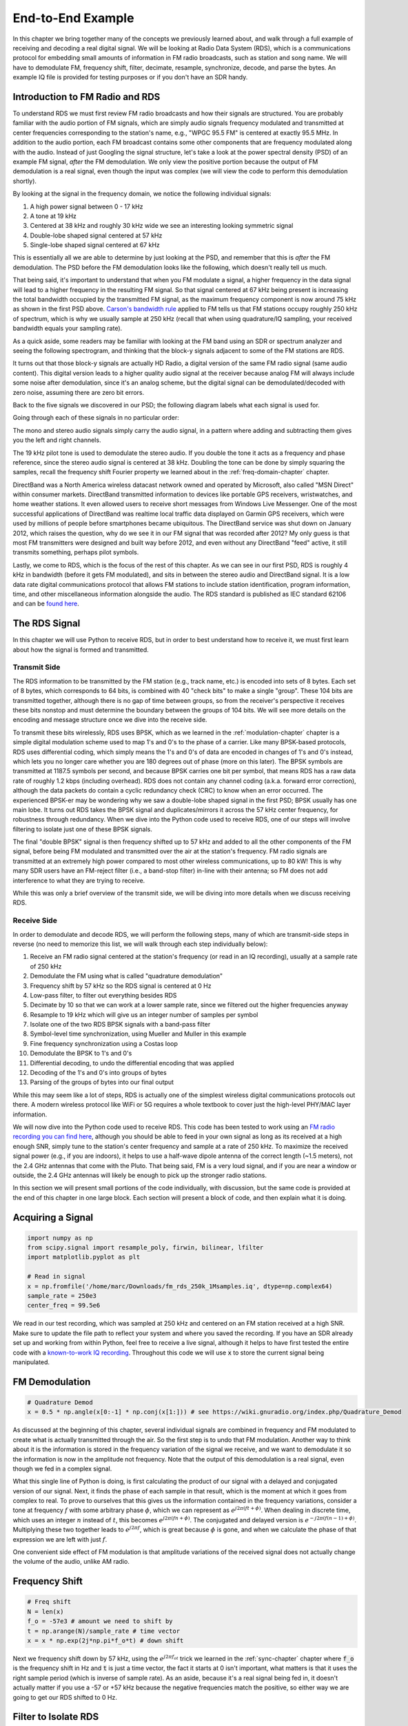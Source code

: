.. _rds-chapter:

##################
End-to-End Example
##################

In this chapter we bring together many of the concepts we previously learned about, and walk through a full example of receiving and decoding a real digital signal.  We will be looking at Radio Data System (RDS), which is a communications protocol for embedding small amounts of information in FM radio broadcasts, such as station and song name.  We will have to demodulate FM, frequency shift, filter, decimate, resample, synchronize, decode, and parse the bytes.  An example IQ file is provided for testing purposes or if you don't have an SDR handy.

********************************
Introduction to FM Radio and RDS
********************************

To understand RDS we must first review FM radio broadcasts and how their signals are structured.  You are probably familiar with the audio portion of FM signals, which are simply audio signals frequency modulated and transmitted at center frequencies corresponding to the station's name, e.g., "WPGC 95.5 FM" is centered at exactly 95.5 MHz.  In addition to the audio portion, each FM broadcast contains some other components that are frequency modulated along with the audio.  Instead of just Googling the signal structure, let's take a look at the power spectral density (PSD) of an example FM signal, *after* the FM demodulation. We only view the positive portion because the output of FM demodulation is a real signal, even though the input was complex (we will view the code to perform this demodulation shortly). 

.. image:: ../_images/fm_psd.svg
   :align: center 
   :target: ../_images/fm_psd.svg

By looking at the signal in the frequency domain, we notice the following individual signals:

#. A high power signal between 0 - 17 kHz
#. A tone at 19 kHz
#. Centered at 38 kHz and roughly 30 kHz wide we see an interesting looking symmetric signal
#. Double-lobe shaped signal centered at 57 kHz
#. Single-lobe shaped signal centered at 67 kHz

This is essentially all we are able to determine by just looking at the PSD, and remember that this is *after* the FM demodulation.  The PSD before the FM demodulation looks like the following, which doesn't really tell us much.

.. image:: ../_images/fm_before_demod.svg
   :align: center 
   :target: ../_images/fm_before_demod.svg
   
That being said, it's important to understand that when you FM modulate a signal, a higher frequency in the data signal will lead to a higher frequency in the resulting FM signal.  So that signal centered at 67 kHz being present is increasing the total bandwidth occupied by the transmitted FM signal, as the maximum frequency component is now around 75 kHz as shown in the first PSD above.  `Carson's bandwidth rule <https://en.wikipedia.org/wiki/Carson_bandwidth_rule>`_ applied to FM tells us that FM stations occupy roughly 250 kHz of spectrum, which is why we usually sample at 250 kHz (recall that when using quadrature/IQ sampling, your received bandwidth equals your sampling rate).

As a quick aside, some readers may be familiar with looking at the FM band using an SDR or spectrum analyzer and seeing the following spectrogram, and thinking that the block-y signals adjacent to some of the FM stations are RDS.  

.. image:: ../_images/fm_band_psd.png
   :scale: 80 % 
   :align: center 

It turns out that those block-y signals are actually HD Radio, a digital version of the same FM radio signal (same audio content).  This digital version leads to a higher quality audio signal at the receiver because analog FM will always include some noise after demodulation, since it's an analog scheme, but the digital signal can be demodulated/decoded with zero noise, assuming there are zero bit errors.  

Back to the five signals we discovered in our PSD; the following diagram labels what each signal is used for.  

.. image:: ../_images/fm_components.png
   :scale: 80 % 
   :align: center 

Going through each of these signals in no particular order:

The mono and stereo audio signals simply carry the audio signal, in a pattern where adding and subtracting them gives you the left and right channels.

The 19 kHz pilot tone is used to demodulate the stereo audio.  If you double the tone it acts as a frequency and phase reference, since the stereo audio signal is centered at 38 kHz.  Doubling the tone can be done by simply squaring the samples, recall the frequency shift Fourier property we learned about in the :ref:`freq-domain-chapter` chapter.

DirectBand was a North America wireless datacast network owned and operated by Microsoft, also called "MSN Direct" within consumer markets. DirectBand transmitted information to devices like portable GPS receivers, wristwatches, and home weather stations.  It even allowed users to receive short messages from Windows Live Messenger.  One of the most successful applications of DirectBand was realtime local traffic data displayed on Garmin GPS receivers, which were used by millions of people before smartphones became ubiquitous.  The DirectBand service was shut down on January 2012, which raises the question, why do we see it in our FM signal that was recorded after 2012?  My only guess is that most FM transmitters were designed and built way before 2012, and even without any DirectBand "feed" active, it still transmits something, perhaps pilot symbols.

Lastly, we come to RDS, which is the focus of the rest of this chapter.  As we can see in our first PSD, RDS is roughly 4 kHz in bandwidth (before it gets FM modulated), and sits in between the stereo audio and DirectBand signal.  It is a low data rate digital communications protocol that allows FM stations to include station identification, program information, time, and other miscellaneous information alongside the audio.  The RDS standard is published as IEC standard 62106 and can be `found here <http://www.interactive-radio-system.com/docs/EN50067_RDS_Standard.pdf>`_.

********************************
The RDS Signal
********************************

In this chapter we will use Python to receive RDS, but in order to best understand how to receive it, we must first learn about how the signal is formed and transmitted.  

Transmit Side
#############

The RDS information to be transmitted by the FM station (e.g., track name, etc.) is encoded into sets of 8 bytes.  Each set of 8 bytes, which corresponds to 64 bits, is combined with 40 "check bits" to make a single "group".  These 104 bits are transmitted together, although there is no gap of time between groups, so from the receiver's perspective it receives these bits nonstop and must determine the boundary between the groups of 104 bits.   We will see more details on the encoding and message structure once we dive into the receive side.

To transmit these bits wirelessly, RDS uses BPSK, which as we learned in the :ref:`modulation-chapter` chapter is a simple digital modulation scheme used to map 1's and 0's to the phase of a carrier.  Like many BPSK-based protocols, RDS uses differential coding, which simply means the 1's and 0's of data are encoded in changes of 1's and 0's instead, which lets you no longer care whether you are 180 degrees out of phase (more on this later).  The BPSK symbols are transmitted at 1187.5 symbols per second, and because BPSK carries one bit per symbol, that means RDS has a raw data rate of roughly 1.2 kbps (including overhead).  RDS does not contain any channel coding (a.k.a. forward error correction), although the data packets do contain a cyclic redundancy check (CRC) to know when an error occurred.   The experienced BPSK-er may be wondering why we saw a double-lobe shaped signal in the first PSD; BPSK usually has one main lobe.  It turns out RDS takes the BPSK signal and duplicates/mirrors it across the 57 kHz center frequency, for robustness through redundancy.  When we dive into the Python code used to receive RDS, one of our steps will involve filtering to isolate just one of these BPSK signals.

The final "double BPSK" signal is then frequency shifted up to 57 kHz and added to all the other components of the FM signal, before being FM modulated and transmitted over the air at the station's frequency.  FM radio signals are transmitted at an extremely high power compared to most other wireless communications, up to 80 kW!  This is why many SDR users have an FM-reject filter (i.e., a band-stop filter) in-line with their antenna; so FM does not add interference to what they are trying to receive.

While this was only a brief overview of the transmit side, we will be diving into more details when we discuss receiving RDS.

Receive Side
############

In order to demodulate and decode RDS, we will perform the following steps, many of which are transmit-side steps in reverse (no need to memorize this list, we will walk through each step individually below):

#. Receive an FM radio signal centered at the station's frequency (or read in an IQ recording), usually at a sample rate of 250 kHz
#. Demodulate the FM using what is called "quadrature demodulation"
#. Frequency shift by 57 kHz so the RDS signal is centered at 0 Hz
#. Low-pass filter, to filter out everything besides RDS
#. Decimate by 10 so that we can work at a lower sample rate, since we filtered out the higher frequencies anyway
#. Resample to 19 kHz which will give us an integer number of samples per symbol
#. Isolate one of the two RDS BPSK signals with a band-pass filter
#. Symbol-level time synchronization, using Mueller and Muller in this example
#. Fine frequency synchronization using a Costas loop
#. Demodulate the BPSK to 1's and 0's
#. Differential decoding, to undo the differential encoding that was applied
#. Decoding of the 1's and 0's into groups of bytes
#. Parsing of the groups of bytes into our final output

While this may seem like a lot of steps, RDS is actually one of the simplest wireless digital communications protocols out there.  A modern wireless protocol like WiFi or 5G requires a whole textbook to cover just the high-level PHY/MAC layer information.

We will now dive into the Python code used to receive RDS.  This code has been tested to work using an `FM radio recording you can find here <https://github.com/777arc/498x/blob/master/fm_rds_250k_1Msamples.iq?raw=true>`_, although you should be able to feed in your own signal as long as its received at a high enough SNR, simply tune to the station's center frequency and sample at a rate of 250 kHz.  To maximize the received signal power (e.g., if you are indoors), it helps to use a half-wave dipole antenna of the correct length (~1.5 meters), not the 2.4 GHz antennas that come with the Pluto.  That being said, FM is a very loud signal, and if you are near a window or outside, the 2.4 GHz antennas will likely be enough to pick up the stronger radio stations.  

In this section we will present small portions of the code individually, with discussion, but the same code is provided at the end of this chapter in one large block.  Each section will present a block of code, and then explain what it is doing.

********************************
Acquiring a Signal
********************************

.. code-block:: python

 import numpy as np
 from scipy.signal import resample_poly, firwin, bilinear, lfilter
 import matplotlib.pyplot as plt
 
 # Read in signal
 x = np.fromfile('/home/marc/Downloads/fm_rds_250k_1Msamples.iq', dtype=np.complex64)
 sample_rate = 250e3
 center_freq = 99.5e6

We read in our test recording, which was sampled at 250 kHz and centered on an FM station received at a high SNR.  Make sure to update the file path to reflect your system and where you saved the recording.  If you have an SDR already set up and working from within Python, feel free to receive a live signal, although it helps to have first tested the entire code with a `known-to-work IQ recording <https://github.com/777arc/498x/blob/master/fm_rds_250k_1Msamples.iq?raw=true>`_.  Throughout this code we will use :code:`x` to store the current signal being manipulated. 

********************************
FM Demodulation
********************************

.. code-block:: python

 # Quadrature Demod
 x = 0.5 * np.angle(x[0:-1] * np.conj(x[1:])) # see https://wiki.gnuradio.org/index.php/Quadrature_Demod

As discussed at the beginning of this chapter, several individual signals are combined in frequency and FM modulated to create what is actually transmitted through the air.  So the first step is to undo that FM modulation.  Another way to think about it is the information is stored in the frequency variation of the signal we receive, and we want to demodulate it so the information is now in the amplitude not frequency.  Note that the output of this demodulation is a real signal, even though we fed in a complex signal.

What this single line of Python is doing, is first calculating the product of our signal with a delayed and conjugated version of our signal.  Next, it finds the phase of each sample in that result, which is the moment at which it goes from complex to real.  To prove to ourselves that this gives us the information contained in the frequency variations, consider a tone at frequency :math:`f` with some arbitrary phase :math:`\phi`, which we can represent as :math:`e^{j2 \pi (f t + \phi)}`.  When dealing in discrete time, which uses an integer :math:`n` instead of :math:`t`, this becomes :math:`e^{j2 \pi (f n + \phi)}`.  The conjugated and delayed version is :math:`e^{-j2 \pi (f (n-1) + \phi)}`.  Multiplying these two together leads to :math:`e^{j2 \pi f}`, which is great because :math:`\phi` is gone, and when we calculate the phase of that expression we are left with just :math:`f`.

One convenient side effect of FM modulation is that amplitude variations of the received signal does not actually change the volume of the audio, unlike AM radio.  

********************************
Frequency Shift
********************************

.. code-block:: python

 # Freq shift
 N = len(x)
 f_o = -57e3 # amount we need to shift by
 t = np.arange(N)/sample_rate # time vector
 x = x * np.exp(2j*np.pi*f_o*t) # down shift

Next we frequency shift down by 57 kHz, using the :math:`e^{j2 \pi f_ot}` trick we learned in the :ref:`sync-chapter` chapter where :code:`f_o` is the frequency shift in Hz and :code:`t` is just a time vector, the fact it starts at 0 isn't important, what matters is that it uses the right sample period (which is inverse of sample rate).  As an aside, because it's a real signal being fed in, it doesn't actually matter if you use a -57 or +57 kHz because the negative frequencies match the positive, so either way we are going to get our RDS shifted to 0 Hz.

********************************
Filter to Isolate RDS
********************************

.. code-block:: python

 # Low-Pass Filter
 taps = firwin(numtaps=101, cutoff=7.5e3, fs=sample_rate)
 x = np.convolve(x, taps, 'valid')

Now we must filter out everything besides RDS. Since we have RDS centered at 0 Hz, that means a low-pass filter is the one we want.  We use :code:`firwin()` to design an FIR filter (i.e., find the taps), which just needs to know how many taps we want the filter to be, and the cutoff frequency.  The sample rate must also be provided or else the cutoff frequency doesn't make sense to firwin.  The result is a symmetric low-pass filter, so we know the taps are going to be real numbers, and we can apply the filter to our signal using a convolution.  We choose :code:`'valid'` to get rid of the edge effects of doing convolution, although in this case it doesn't really matter because we are feeding in such a long signal that a few weird samples on either edge isn't going to throw anything off.

********************************
Decimate by 10
********************************

.. code-block:: python

 # Decimate by 10, now that we filtered and there wont be aliasing
 x = x[::10]
 sample_rate = 25e3

Any time you filter down to a small fraction of your bandwidth (e.g., we started with 125 kHz of *real* bandwidth and saved only 7.5 kHz of that), it makes sense to decimate.  Recall the beginning of the :ref:`sampling-chapter` chapter where we learned about the Nyquist Rate and being able to fully store band-limited information as long as we sampled at twice the highest frequency. Well now that we used our low-pass filter, our highest frequency is about 7.5 kHz, so we only need a sample rate of 15 kHz.  Just to be safe we'll add some margin and use a new sample rate of 25 kHz (this ends up working well mathematically later on).  

We perform the decimation by simply throwing out 9 out of every 10 samples, since we previously were at a sample rate of 250 kHz and we want it to now be at 25 kHz.  This might seem confusing at first, because throwing out 90% of the samples feels like you are throwing out information, but if you review the :ref:`sampling-chapter` chapter you will see why we are not actually losing anything, because we filtered properly (which acted as our anti-aliasing filter) and reduced our maximum frequency and thus signal bandwidth.

From a code perspective this is probably the simplest step out of them all, but make sure to update your :code:`sample_rate` variable to reflect the new sample rate.

********************************
Resample to 19 kHz
********************************

.. code-block:: python

 # Resample to 19kHz
 x = resample_poly(x, 19, 25) # up, down
 sample_rate = 19e3

In the :ref:`pulse-shaping-chapter` chapter we solidified the concept of "samples per symbol", and learned the convenience of having an integer number of samples per symbol (a fractional value is valid, just not convenient).  As mentioned earlier, RDS uses BPSK transmitting 1187.5 symbols per second.  If we continue to use our signal as-is, sampled at 25 kHz, we'll have 21.052631579 samples per symbol (pause and think about the math if that doesn't make sense).  So what we really want is a sample rate that is an integer multiple of 1187.5 Hz, but we can't go too low or we won't be able to "store" our full signal's bandwidth.  In the previous subsection we talked about how we need a sample rate of 15 kHz or higher, and we chose 25 kHz just to give us some margin.

Finding the best sample rate to resample to comes down to how many samples per symbol we want, and we can work backwards.  Hypothetically, let us consider targeting 10 samples per symbol.  The RDS symbol rate of 1187.5 multiplied by 10 would give us a sample rate of 11.875 kHz, which unfortunately is not high enough for Nyquist.  How about 13 samples per symbol?  1187.5 multiplied by 13 gives us 15437.5 Hz, which is above 15 kHz, but quite the uneven number.  How about the next power of 2, so 16 samples per symbol?  1187.5 multiplied by 16 is exactly 19 kHz!  The even number is less of a coincidence and more of a protocol design choice.  

To resample from 25 kHz to 19 kHz, we use :code:`resample_poly()` which upsamples by an integer value, filters, then downsamples by an integer value.  This is convenient because instead of entering in 25000 and 19000 we can use 25 and 19.  If we had used 13 samples per symbol by using a sample rate of 15437.5 Hz, we wouldn't be able to use :code:`resample_poly()` and the resampling process would be much more complicated.

Once again, always remember to update your :code:`sample_rate` variable when performing an operation that changes it.

********************************
Band-Pass Filter
********************************

.. code-block:: python

 # Bandpass filter to isolate one RDS BPSK signal
 taps = firwin(numtaps=501, cutoff=[0.05e3, 2e3], fs=sample_rate, pass_zero=False)
 x = np.convolve(x, taps, 'valid')

Recall that RDS contains two identical BPSK signals, hence the shape we saw in the PSD at the beginning.  We have to choose one, so we will arbitrarily decide to keep the positive one with a band-pass filter.  We use :code:`firwin()` again, but note the :code:`pass_zero=False` which is how you indicate you want it to be a band-pass filter instead of low-pass, and there are two cutoff frequencies to define the band.  The signal is from roughly 0 Hz to 2 kHz but you can't specify a 0 Hz starting frequency so we use 0.05 kHz.  Lastly, we need to increase our number of taps, to get a steeper frequency response.  We can verify that these numbers worked by looking at our filter in the time domain (by plotting taps) and frequency domain (by taking FFT of taps).  Note how in the frequency domain, we reach near-zero response at about 0 Hz.

.. image:: ../_images/bandpass_filter_taps.svg
   :align: center 
   :target: ../_images/bandpass_filter_taps.svg

.. image:: ../_images/bandpass_filter_freq.svg
   :align: center 
   :target: ../_images/bandpass_filter_freq.svg

Side note: At some point I will update the filter above to use a proper matched filter (root-raised cosine I believe is what RDS uses), for conceptual sake, but I got the same error rates using the firwin() approach as GNU Radio's proper matched filter, so it's clearly not a strict requirement.

***********************************
Time Synchronization (Symbol-Level)
***********************************

.. code-block:: python

 # Symbol sync, using what we did in sync chapter
 samples = x # for the sake of matching the sync chapter
 samples_interpolated = resample_poly(samples, 32, 1) # we'll use 32 as the interpolation factor, arbitrarily chosen, seems to work better than 16
 sps = 16
 mu = 0.01 # initial estimate of phase of sample
 out = np.zeros(len(samples) + 10, dtype=np.complex64)
 out_rail = np.zeros(len(samples) + 10, dtype=np.complex64) # stores values, each iteration we need the previous 2 values plus current value
 i_in = 0 # input samples index
 i_out = 2 # output index (let first two outputs be 0)
 while i_out < len(samples) and i_in+32 < len(samples):
     out[i_out] = samples_interpolated[i_in*32 + int(mu*32)] # grab what we think is the "best" sample
     out_rail[i_out] = int(np.real(out[i_out]) > 0) + 1j*int(np.imag(out[i_out]) > 0)
     x = (out_rail[i_out] - out_rail[i_out-2]) * np.conj(out[i_out-1])
     y = (out[i_out] - out[i_out-2]) * np.conj(out_rail[i_out-1])
     mm_val = np.real(y - x)
     mu += sps + 0.01*mm_val
     i_in += int(np.floor(mu)) # round down to nearest int since we are using it as an index
     mu = mu - np.floor(mu) # remove the integer part of mu
     i_out += 1 # increment output index
 x = out[2:i_out] # remove the first two, and anything after i_out (that was never filled out)

We are finally ready for our symbol/time synchronization, here we will use the exact same Mueller and Muller clock synchronization code from the :ref:`sync-chapter` chapter, reference it if you want to learn more about how it works.  We set the sample per symbol (:code:`sps`) to 16 as discussed earlier.  A mu gain value of 0.01 was found via experimentation to work well.  The output should now be one sample per symbol, i.e., our output is our "soft symbols", with possible frequency offset included.  The following constellation plot animation is used to verify we are getting BPSK symbols (with a frequency offset causing rotation):

.. image:: ../_images/constellation-animated.gif
   :scale: 80 % 
   :align: center 

If you are using your own FM signal and are not getting two distinct clusters of complex samples at this point, it means either the symbol sync above failed to achieve sync, or there is something wrong with one of the previous steps.  You don't need to animate the constellation, but if you plot it, make sure to avoid plotting all the samples, because it will just look like a circle.  If you plot only 100 or 200 samples at a time, you will get a better feel for whether they are in two clusters or not, even if they are spinning.

********************************
Fine Frequency Synchronization
********************************

.. code-block:: python

 # Fine freq sync
 samples = x # for the sake of matching the sync chapter
 N = len(samples)
 phase = 0
 freq = 0
 # These next two params is what to adjust, to make the feedback loop faster or slower (which impacts stability)
 alpha = 8.0 
 beta = 0.002
 out = np.zeros(N, dtype=np.complex64)
 freq_log = []
 for i in range(N):
     out[i] = samples[i] * np.exp(-1j*phase) # adjust the input sample by the inverse of the estimated phase offset
     error = np.real(out[i]) * np.imag(out[i]) # This is the error formula for 2nd order Costas Loop (e.g. for BPSK)
 
     # Advance the loop (recalc phase and freq offset)
     freq += (beta * error)
     freq_log.append(freq * sample_rate / (2*np.pi)) # convert from angular velocity to Hz for logging
     phase += freq + (alpha * error)
 
     # Optional: Adjust phase so its always between 0 and 2pi, recall that phase wraps around every 2pi
     while phase >= 2*np.pi:
         phase -= 2*np.pi
     while phase < 0:
         phase += 2*np.pi
 x = out

We will also copy the fine frequency synchronization Python code from the :ref:`sync-chapter` chapter, which uses a Costas loop to remove any residual frequency offset, as well as align our BPSK to the real (I) axis, by forcing Q to be as close to zero as possible.  Anything left in Q is likely due to the noise in the signal, assuming the Costas loop was tuned properly.  Just for fun let's view the same animation as above except after the frequency synchronization has been performed (no more spinning!):

.. image:: ../_images/constellation-animated-postcostas.gif
   :scale: 80 % 
   :align: center 

Additionally, we can look at the estimated frequency error over time to see the Costas loop working, note how we logged it in the code above.  It appears that there was about 13 Hz of frequency offset, either due to the transmitter's oscillator/LO being off or the receiver's LO (most likely the receiver).  If you are using your own FM signal, you may need to tweak :code:`alpha` and :code:`beta` until the curve looks similar, it should achieve synchronization fairly quickly (e.g., a few hundred symbols) and maintain it with minimal oscillation.  The pattern you see below after it finds its steady state is frequency jitter, not oscillation.

.. image:: ../_images/freq_error.png
   :scale: 40 % 
   :align: center 

********************************
Demodulate the BPSK
********************************

.. code-block:: python

 # Demod BPSK
 bits = (np.real(x) > 0).astype(int) # 1's and 0's

Demodulating the BPSK at this point is very easy, recall that each sample represents one soft symbol, so all we have to do is check whether each sample is above or below 0.  The :code:`.astype(int)` is just so we can work with an array of ints instead of an array of bools.  You may wonder whether above/below zero represents a 1 or 0.  As you will see in the next step, it doesn't matter!

********************************
Differential Decoding
********************************

.. code-block:: python

 # Differential decoding, so that it doesn't matter whether our BPSK was 180 degrees rotated without us realizing it
 bits = (bits[1:] - bits[0:-1]) % 2
 bits = bits.astype(np.uint8) # for decoder

The BPSK signal used differential coding when it was created, which means that each 1 and 0 of the original data was transformed such that a change from 1 to 0 or 0 to 1 got mapped to a 1, and no change got mapped to a 0.  The nice benefit of using differential coding is so you don't have to worry about 180 degree rotations in receiving the BPSK, because whether we consider a 1 to be greater than zero or less than zero is no longer an impact, what matters is changing between 1 and 0.  This concept might be easier to understand by looking at example data, below shows the first 10 symbols before and after the differential decoding:

.. code-block:: python

 [1 1 1 1 0 1 0 0 1 1] # before differential decoding
 [- 0 0 0 1 1 1 0 1 0] # after differential decoding

********************************
RDS Decoding
********************************

We finally have our bits of information, and we are ready to decode what they mean!  The massive block of code provided below is what we will use to decode the 1's and 0's into groups of bytes.  This part would make a lot more sense if we first created the transmitter portion of RDS, but for now just know that in RDS, bytes are grouped into groups of 12 bytes, where the first 8 represent the data and the last 4 act as a sync word (called "offset words").  The last 4 bytes are not needed by the next step (the parser) so we don't include them in the output.  This block of code takes in the 1's and 0's created above (in the form of a 1D array of uint8's) and outputs a list of lists of bytes (a list of 8 bytes where those 8 bytes are in a list).  This makes it convenient for the next step, which will iterate through the list of 8 bytes, one group of 8 at a time.

Most of the actual decoding code below revolves around syncing (at the byte level, not symbol) and error checking.  It works in blocks of 104 bits, each block is either received correctly or in error (using CRC to check), and every 50 blocks it checks whether more than 35 of them were received with error, in which case it resets everything and attempts to sync again.  The CRC is performed using a 10-bit check, with polynomial :math:`x^{10}+x^8+x^7+x^5+x^4+x^3+1`; this occurs when :code:`reg` is xor'ed with 0x5B9 which is the binary equivalent of that polynomial.  In Python, the bitwise operators for [and, or, not, xor] are :code:`& | ~ ^` respectively, exactly the same as C++. A left bit shift is :code:`x << y` (same as multiplying x by 2**y), and a right bit shift is :code:`x >> y` (same as dividing x by 2**y), also like in C++.  

Note, you **do not** need to go through all of this code, or any of it, especially if you are focusing on learning the physical (PHY) layer side of DSP and SDR, as this does *not* represent signal processing.  This code is simply an implementation of a RDS decoder, and essentially none of it can be reused for other protocols, because it's so specific to the way RDS works.  If you are already somewhat exhausted by this chapter, feel free to just skip this enormous block of code that has one fairly simple job but does it in a complex manner.

.. code-block:: python

 # Constants
 syndrome = [383, 14, 303, 663, 748]
 offset_pos = [0, 1, 2, 3, 2]
 offset_word = [252, 408, 360, 436, 848]
 
 # see Annex B, page 64 of the standard
 def calc_syndrome(x, mlen):
     reg = 0
     plen = 10
     for ii in range(mlen, 0, -1):
         reg = (reg << 1) | ((x >> (ii-1)) & 0x01)
         if (reg & (1 << plen)):
             reg = reg ^ 0x5B9
     for ii in range(plen, 0, -1):
         reg = reg << 1
         if (reg & (1 << plen)):
             reg = reg ^ 0x5B9
     return reg & ((1 << plen) - 1) # select the bottom plen bits of reg
 
 # Initialize all the working vars we'll need during the loop
 synced = False
 presync = False
 
 wrong_blocks_counter = 0
 blocks_counter = 0
 group_good_blocks_counter = 0
 
 reg = np.uint32(0) # was unsigned long in C++ (64 bits) but numpy doesn't support bitwise ops of uint64, I don't think it gets that high anyway
 lastseen_offset_counter = 0
 lastseen_offset = 0
 
 # the synchronization process is described in Annex C, page 66 of the standard */
 bytes_out = []
 for i in range(len(bits)):
     # in C++ reg doesn't get init so it will be random at first, for ours its 0s
     # It was also an unsigned long but never seemed to get anywhere near the max value
     # bits are either 0 or 1
     reg = np.bitwise_or(np.left_shift(reg, 1), bits[i]) # reg contains the last 26 rds bits. these are both bitwise ops
     if not synced:
         reg_syndrome = calc_syndrome(reg, 26)
         for j in range(5):
             if reg_syndrome == syndrome[j]:
                 if not presync:
                     lastseen_offset = j
                     lastseen_offset_counter = i
                     presync = True
                 else:
                     if offset_pos[lastseen_offset] >= offset_pos[j]:
                         block_distance = offset_pos[j] + 4 - offset_pos[lastseen_offset]
                     else:
                         block_distance = offset_pos[j] - offset_pos[lastseen_offset]
                     if (block_distance*26) != (i - lastseen_offset_counter):
                         presync = False
                     else:
                         print('Sync State Detected')
                         wrong_blocks_counter = 0
                         blocks_counter = 0
                         block_bit_counter = 0
                         block_number = (j + 1) % 4
                         group_assembly_started = False
                         synced = True
             break # syndrome found, no more cycles
 
     else: # SYNCED
         # wait until 26 bits enter the buffer */
         if block_bit_counter < 25:
             block_bit_counter += 1
         else:
             good_block = False
             dataword = (reg >> 10) & 0xffff
             block_calculated_crc = calc_syndrome(dataword, 16)
             checkword = reg & 0x3ff
             if block_number == 2: # manage special case of C or C' offset word
                 block_received_crc = checkword ^ offset_word[block_number]
                 if (block_received_crc == block_calculated_crc):
                     good_block = True
                 else:
                     block_received_crc = checkword ^ offset_word[4]
                     if (block_received_crc == block_calculated_crc):
                         good_block = True
                     else:
                         wrong_blocks_counter += 1
                         good_block = False
             else:
                 block_received_crc = checkword ^ offset_word[block_number] # bitwise xor
                 if block_received_crc == block_calculated_crc:
                     good_block = True
                 else:
                     wrong_blocks_counter += 1
                     good_block = False
                 
             # Done checking CRC
             if block_number == 0 and good_block:
                 group_assembly_started = True
                 group_good_blocks_counter = 1
                 bytes = bytearray(8) # 8 bytes filled with 0s
             if group_assembly_started:
                 if not good_block:
                     group_assembly_started = False
                 else:
                     # raw data bytes, as received from RDS. 8 info bytes, followed by 4 RDS offset chars: ABCD/ABcD/EEEE (in US) which we leave out here
                     # RDS information words
                     # block_number is either 0,1,2,3 so this is how we fill out the 8 bytes
                     bytes[block_number*2] = (dataword >> 8) & 255
                     bytes[block_number*2+1] = dataword & 255
                     group_good_blocks_counter += 1
                     #print('group_good_blocks_counter:', group_good_blocks_counter)
                 if group_good_blocks_counter == 5:
                     #print(bytes)
                     bytes_out.append(bytes) # list of len-8 lists of bytes
             block_bit_counter = 0
             block_number = (block_number + 1) % 4
             blocks_counter += 1
             if blocks_counter == 50:
                 if wrong_blocks_counter > 35: # This many wrong blocks must mean we lost sync
                     print("Lost Sync (Got ", wrong_blocks_counter, " bad blocks on ", blocks_counter, " total)")
                     synced = False
                     presync = False
                 else:
                     print("Still Sync-ed (Got ", wrong_blocks_counter, " bad blocks on ", blocks_counter, " total)")
                 blocks_counter = 0
                 wrong_blocks_counter = 0

Below shows an example output from this decoding step, note how in this example it synced fairly quickly but then loses sync a couple times for some reason, although it's still able to parse all of the data as we'll see.  If you are using the downloadable 1M samples file, you will only see the first few lines below.  The actual contents of these bytes just look like random numbers/characters depending on how you display them, but in the next step we will parse them into human readable information!

.. code-block:: console

 Sync State Detected
 Still Sync-ed (Got  0  bad blocks on  50  total)
 Still Sync-ed (Got  0  bad blocks on  50  total)
 Still Sync-ed (Got  0  bad blocks on  50  total)
 Still Sync-ed (Got  0  bad blocks on  50  total)
 Still Sync-ed (Got  1  bad blocks on  50  total)
 Still Sync-ed (Got  5  bad blocks on  50  total)
 Still Sync-ed (Got  26  bad blocks on  50  total)
 Lost Sync (Got  50  bad blocks on  50  total)
 Sync State Detected
 Still Sync-ed (Got  3  bad blocks on  50  total)
 Still Sync-ed (Got  0  bad blocks on  50  total)
 Still Sync-ed (Got  0  bad blocks on  50  total)
 Still Sync-ed (Got  0  bad blocks on  50  total)
 Still Sync-ed (Got  0  bad blocks on  50  total)
 Still Sync-ed (Got  0  bad blocks on  50  total)
 Still Sync-ed (Got  0  bad blocks on  50  total)
 Still Sync-ed (Got  0  bad blocks on  50  total)
 Still Sync-ed (Got  0  bad blocks on  50  total)
 Still Sync-ed (Got  0  bad blocks on  50  total)
 Still Sync-ed (Got  0  bad blocks on  50  total)
 Still Sync-ed (Got  0  bad blocks on  50  total)
 Still Sync-ed (Got  0  bad blocks on  50  total)
 Still Sync-ed (Got  0  bad blocks on  50  total)
 Still Sync-ed (Got  0  bad blocks on  50  total)
 Still Sync-ed (Got  0  bad blocks on  50  total)
 Still Sync-ed (Got  0  bad blocks on  50  total)
 Still Sync-ed (Got  0  bad blocks on  50  total)
 Still Sync-ed (Got  0  bad blocks on  50  total)
 Still Sync-ed (Got  0  bad blocks on  50  total)
 Still Sync-ed (Got  0  bad blocks on  50  total)
 Still Sync-ed (Got  0  bad blocks on  50  total)
 Still Sync-ed (Got  2  bad blocks on  50  total)
 Still Sync-ed (Got  1  bad blocks on  50  total)
 Still Sync-ed (Got  20  bad blocks on  50  total)
 Lost Sync (Got  47  bad blocks on  50  total)
 Sync State Detected
 Still Sync-ed (Got  32  bad blocks on  50  total)
 
********************************
RDS Parsing
********************************

Now that we have bytes, in groups of 8, we can extract the final data, i.e., the final output that is human understandable.  This is known as parsing the bytes, and just like the decoder in the previous section, it is simply an implementation of the RDS protocol, and is really not that important to understand.  Luckily it's not a ton of code, if you don't include the two tables defined at the start, which are simply the lookup tables for the type of FM channel and the coverage area.

For those who want to learn how this code works, I'll provide some added information.  The protocol uses this concept of an A/B flag, which means some messages are marked A and others B, and the parsing changes based on which one (whether it's A or B is stored in the third bit of the second byte).  It also uses different "group" types which are analogous to message type, and in this code we are only parsing message type 2, which is the message type that has the radio text in it, which is the interesting part, it's the text that scrolls across the screen in your car.  We will still be able to parse the channel type and region, as they are stored in every message.  Lastly, note that :code:`radiotext` is a string that gets initialized to all spaces, gets filled out slowly as bytes are parsed, and then resets to all spaces if a specific set of bytes is received.  If you are curious what other message types exist, the list is: ["BASIC", "PIN/SL", "RT", "AID", "CT", "TDC", "IH", "RP", "TMC", "EWS", "EON"]. The message "RT" is radiotext which is the only one we decode.  The RDS GNU Radio block decodes "BASIC" as well, but for the stations I used for testing it didn't contain much interesting information, and would have added a lot of lines to the code below.

.. code-block:: python

 # Annex F of RBDS Standard Table F.1 (North America) and Table F.2 (Europe)
 #              Europe                   North America
 pty_table = [["Undefined",             "Undefined"],
              ["News",                  "News"],
              ["Current Affairs",       "Information"],
              ["Information",           "Sports"],
              ["Sport",                 "Talk"],
              ["Education",             "Rock"],
              ["Drama",                 "Classic Rock"],
              ["Culture",               "Adult Hits"],
              ["Science",               "Soft Rock"],
              ["Varied",                "Top 40"],
              ["Pop Music",             "Country"],
              ["Rock Music",            "Oldies"],
              ["Easy Listening",        "Soft"],
              ["Light Classical",       "Nostalgia"],
              ["Serious Classical",     "Jazz"],
              ["Other Music",           "Classical"],
              ["Weather",               "Rhythm & Blues"],
              ["Finance",               "Soft Rhythm & Blues"],
              ["Children’s Programmes", "Language"],
              ["Social Affairs",        "Religious Music"],
              ["Religion",              "Religious Talk"],
              ["Phone-In",              "Personality"],
              ["Travel",                "Public"],
              ["Leisure",               "College"],
              ["Jazz Music",            "Spanish Talk"],
              ["Country Music",         "Spanish Music"],
              ["National Music",        "Hip Hop"],
              ["Oldies Music",          "Unassigned"],
              ["Folk Music",            "Unassigned"],
              ["Documentary",           "Weather"],
              ["Alarm Test",            "Emergency Test"],
              ["Alarm",                 "Emergency"]]
 pty_locale = 1 # set to 0 for Europe which will use first column instead
 
 # page 72, Annex D, table D.2 in the standard
 coverage_area_codes = ["Local",
                        "International",
                        "National",
                        "Supra-regional",
                        "Regional 1",
                        "Regional 2",
                        "Regional 3",
                        "Regional 4",
                        "Regional 5",
                        "Regional 6",
                        "Regional 7",
                        "Regional 8",
                        "Regional 9",
                        "Regional 10",
                        "Regional 11",
                        "Regional 12"]
 
 radiotext_AB_flag = 0
 radiotext = [' ']*65
 first_time = True
 for bytes in bytes_out:
     group_0 = bytes[1] | (bytes[0] << 8)
     group_1 = bytes[3] | (bytes[2] << 8)
     group_2 = bytes[5] | (bytes[4] << 8)
     group_3 = bytes[7] | (bytes[6] << 8)
      
     group_type = (group_1 >> 12) & 0xf # here is what each one means, e.g. RT is radiotext which is the only one we decode here: ["BASIC", "PIN/SL", "RT", "AID", "CT", "TDC", "IH", "RP", "TMC", "EWS", "___", "___", "___", "___", "EON", "___"]
     AB = (group_1 >> 11 ) & 0x1 # b if 1, a if 0
 
     #print("group_type:", group_type) # this is essentially message type, i only see type 0 and 2 in my recording
     #print("AB:", AB)
 
     program_identification = group_0     # "PI"
     
     program_type = (group_1 >> 5) & 0x1f # "PTY"
     pty = pty_table[program_type][pty_locale]
     
     pi_area_coverage = (program_identification >> 8) & 0xf
     coverage_area = coverage_area_codes[pi_area_coverage]
     
     pi_program_reference_number = program_identification & 0xff # just an int
     
     if first_time:
         print("PTY:", pty)
         print("program:", pi_program_reference_number)
         print("coverage_area:", coverage_area)
         first_time = False
 
     if group_type == 2:
         # when the A/B flag is toggled, flush your current radiotext
         if radiotext_AB_flag != ((group_1 >> 4) & 0x01):
             radiotext = [' ']*65
         radiotext_AB_flag = (group_1 >> 4) & 0x01
         text_segment_address_code = group_1 & 0x0f
         if AB:
             radiotext[text_segment_address_code * 2    ] = chr((group_3 >> 8) & 0xff)
             radiotext[text_segment_address_code * 2 + 1] = chr(group_3        & 0xff)
         else:
             radiotext[text_segment_address_code *4     ] = chr((group_2 >> 8) & 0xff)
             radiotext[text_segment_address_code * 4 + 1] = chr(group_2        & 0xff)
             radiotext[text_segment_address_code * 4 + 2] = chr((group_3 >> 8) & 0xff)
             radiotext[text_segment_address_code * 4 + 3] = chr(group_3        & 0xff)
         print(''.join(radiotext))
     else:
         pass
         #print("unsupported group_type:", group_type)

Below shows the output of the parsing step for an example FM station.  Note how it has to build the radiotext string over multiple messages, and then it periodically clears out the string and starts again.  If you are using the 1M sample downloaded file, you will only see the first few lines below.

.. code-block:: console

 PTY: Top 40
 program: 29
 coverage_area: Regional 4
             ing.                                                 
             ing. Upb                                             
             ing. Upbeat.                                         
             ing. Upbeat. Rea                                     
                         
 WAY-                                                             
 WAY-FM U                                                         
 WAY-FM Uplif                                                     
 WAY-FM Uplifting                                                 
 WAY-FM Uplifting. Up                                             
 WAY-FM Uplifting. Upbeat                                         
 WAY-FM Uplifting. Upbeat. Re                                     
                                                                                      
 WayF                                                             
 WayFM Up                                                         
 WayFM Uplift                                                     
 WayFM Uplifting.                                                 
 WayFM Uplifting. Upb                                             
 WayFM Uplifting. Upbeat.                                         
 WayFM Uplifting. Upbeat. Rea                                     



********************************
Wrap-Up and Final Code
********************************

You did it!  Below is all of the code above, concatenated, it should work with the `test FM radio recording you can find here <https://github.com/777arc/498x/blob/master/fm_rds_250k_1Msamples.iq?raw=true>`_, although you should be able to feed in your own signal as long as its received at a high enough SNR, simply tune to the station's center frequency and sample at a rate of 250 kHz.  If you find you had to make tweaks to get it to work with your own recording or live SDR, let me know what you had to do, you can submit it as a GitHub PR at `the textbook's GitHub page <https://github.com/777arc/textbook>`_.  You can also find a version of this code with dozens of debug plotting/printing included, that I originally used to make this chapter, `here <https://github.com/777arc/textbook/blob/master/figure-generating-scripts/rds_demo.py>`_.  

.. raw:: html

   <details>
   <summary>Final Code</summary>
   
.. code-block:: python

 import numpy as np
 from scipy.signal import resample_poly, firwin, bilinear, lfilter
 import matplotlib.pyplot as plt

 # Read in signal
 x = np.fromfile('/home/marc/Downloads/fm_rds_250k_from_sdrplay.iq', dtype=np.complex64)
 sample_rate = 250e3
 center_freq = 99.5e6

 # Quadrature Demod
 x = 0.5 * np.angle(x[0:-1] * np.conj(x[1:])) # see https://wiki.gnuradio.org/index.php/Quadrature_Demod

 # Freq shift
 N = len(x)
 f_o = -57e3 # amount we need to shift by
 t = np.arange(N)/sample_rate # time vector
 x = x * np.exp(2j*np.pi*f_o*t) # down shift

 # Low-Pass Filter
 taps = firwin(numtaps=101, cutoff=7.5e3, fs=sample_rate)
 x = np.convolve(x, taps, 'valid')

 # Decimate by 10, now that we filtered and there wont be aliasing
 x = x[::10]
 sample_rate = 25e3

 # Resample to 19kHz
 x = resample_poly(x, 19, 25) # up, down
 sample_rate = 19e3

 # Bandpass filter (TODO: make it a proper matched filter with RRC, even though it's not required to function)
 taps = firwin(numtaps=501, cutoff=[0.05e3, 2e3], fs=sample_rate, pass_zero=False)
 x = np.convolve(x, taps, 'valid')

 # Symbol sync, using what we did in sync chapter
 samples = x # for the sake of matching the sync chapter
 samples_interpolated = resample_poly(samples, 32, 1) # we'll use 32 as the interpolation factor, arbitrarily chosen
 sps = 16
 mu = 0.01 # initial estimate of phase of sample
 out = np.zeros(len(samples) + 10, dtype=np.complex64)
 out_rail = np.zeros(len(samples) + 10, dtype=np.complex64) # stores values, each iteration we need the previous 2 values plus current value
 i_in = 0 # input samples index
 i_out = 2 # output index (let first two outputs be 0)
 while i_out < len(samples) and i_in+32 < len(samples):
     out[i_out] = samples_interpolated[i_in*32 + int(mu*32)] # grab what we think is the "best" sample
     out_rail[i_out] = int(np.real(out[i_out]) > 0) + 1j*int(np.imag(out[i_out]) > 0)
     x = (out_rail[i_out] - out_rail[i_out-2]) * np.conj(out[i_out-1])
     y = (out[i_out] - out[i_out-2]) * np.conj(out_rail[i_out-1])
     mm_val = np.real(y - x)
     mu += sps + 0.01*mm_val
     i_in += int(np.floor(mu)) # round down to nearest int since we are using it as an index
     mu = mu - np.floor(mu) # remove the integer part of mu
     i_out += 1 # increment output index
 x = out[2:i_out] # remove the first two, and anything after i_out (that was never filled out)

 # Fine freq sync
 samples = x # for the sake of matching the sync chapter
 N = len(samples)
 phase = 0
 freq = 0
 # These next two params is what to adjust, to make the feedback loop faster or slower (which impacts stability)
 alpha = 8.0 
 beta = 0.002
 out = np.zeros(N, dtype=np.complex64)
 freq_log = []
 for i in range(N):
     out[i] = samples[i] * np.exp(-1j*phase) # adjust the input sample by the inverse of the estimated phase offset
     error = np.real(out[i]) * np.imag(out[i]) # This is the error formula for 2nd order Costas Loop (e.g. for BPSK)
 
     # Advance the loop (recalc phase and freq offset)
     freq += (beta * error)
     freq_log.append(freq * sample_rate / (2*np.pi)) # convert from angular velocity to Hz for logging
     phase += freq + (alpha * error)
 
     # Optional: Adjust phase so its always between 0 and 2pi, recall that phase wraps around every 2pi
     while phase >= 2*np.pi:
         phase -= 2*np.pi
     while phase < 0:
         phase += 2*np.pi
 x = out

 # Demod BPSK
 bits = (np.real(x) > 0).astype(int) # 1's and 0's

 # Differential decoding, so that it doesn't matter whether our BPSK was 180 degrees rotated without us realizing it
 bits = (bits[1:] - bits[0:-1]) % 2
 bits = bits.astype(np.uint8) # for decoder

 ###########
 # DECODER #
 ###########
 
 # Constants
 syndrome = [383, 14, 303, 663, 748]
 offset_pos = [0, 1, 2, 3, 2]
 offset_word = [252, 408, 360, 436, 848]
 
 # see Annex B, page 64 of the standard
 def calc_syndrome(x, mlen):
     reg = 0
     plen = 10
     for ii in range(mlen, 0, -1):
         reg = (reg << 1) | ((x >> (ii-1)) & 0x01)
         if (reg & (1 << plen)):
             reg = reg ^ 0x5B9
     for ii in range(plen, 0, -1):
         reg = reg << 1
         if (reg & (1 << plen)):
             reg = reg ^ 0x5B9
     return reg & ((1 << plen) - 1) # select the bottom plen bits of reg
 
 # Initialize all the working vars we'll need during the loop
 synced = False
 presync = False
 
 wrong_blocks_counter = 0
 blocks_counter = 0
 group_good_blocks_counter = 0
 
 reg = np.uint32(0) # was unsigned long in C++ (64 bits) but numpy doesn't support bitwise ops of uint64, I don't think it gets that high anyway
 lastseen_offset_counter = 0
 lastseen_offset = 0
 
 # the synchronization process is described in Annex C, page 66 of the standard */
 bytes_out = []
 for i in range(len(bits)):
     # in C++ reg doesn't get init so it will be random at first, for ours its 0s
     # It was also an unsigned long but never seemed to get anywhere near the max value
     # bits are either 0 or 1
     reg = np.bitwise_or(np.left_shift(reg, 1), bits[i]) # reg contains the last 26 rds bits. these are both bitwise ops
     if not synced:
         reg_syndrome = calc_syndrome(reg, 26)
         for j in range(5):
             if reg_syndrome == syndrome[j]:
                 if not presync:
                     lastseen_offset = j
                     lastseen_offset_counter = i
                     presync = True
                 else:
                     if offset_pos[lastseen_offset] >= offset_pos[j]:
                         block_distance = offset_pos[j] + 4 - offset_pos[lastseen_offset]
                     else:
                         block_distance = offset_pos[j] - offset_pos[lastseen_offset]
                     if (block_distance*26) != (i - lastseen_offset_counter):
                         presync = False
                     else:
                         print('Sync State Detected')
                         wrong_blocks_counter = 0
                         blocks_counter = 0
                         block_bit_counter = 0
                         block_number = (j + 1) % 4
                         group_assembly_started = False
                         synced = True
             break # syndrome found, no more cycles
 
     else: # SYNCED
         # wait until 26 bits enter the buffer */
         if block_bit_counter < 25:
             block_bit_counter += 1
         else:
             good_block = False
             dataword = (reg >> 10) & 0xffff
             block_calculated_crc = calc_syndrome(dataword, 16)
             checkword = reg & 0x3ff
             if block_number == 2: # manage special case of C or C' offset word
                 block_received_crc = checkword ^ offset_word[block_number]
                 if (block_received_crc == block_calculated_crc):
                     good_block = True
                 else:
                     block_received_crc = checkword ^ offset_word[4]
                     if (block_received_crc == block_calculated_crc):
                         good_block = True
                     else:
                         wrong_blocks_counter += 1
                         good_block = False
             else:
                 block_received_crc = checkword ^ offset_word[block_number] # bitwise xor
                 if block_received_crc == block_calculated_crc:
                     good_block = True
                 else:
                     wrong_blocks_counter += 1
                     good_block = False
                 
             # Done checking CRC
             if block_number == 0 and good_block:
                 group_assembly_started = True
                 group_good_blocks_counter = 1
                 bytes = bytearray(8) # 8 bytes filled with 0s
             if group_assembly_started:
                 if not good_block:
                     group_assembly_started = False
                 else:
                     # raw data bytes, as received from RDS. 8 info bytes, followed by 4 RDS offset chars: ABCD/ABcD/EEEE (in US) which we leave out here
                     # RDS information words
                     # block_number is either 0,1,2,3 so this is how we fill out the 8 bytes
                     bytes[block_number*2] = (dataword >> 8) & 255
                     bytes[block_number*2+1] = dataword & 255
                     group_good_blocks_counter += 1
                     #print('group_good_blocks_counter:', group_good_blocks_counter)
                 if group_good_blocks_counter == 5:
                     #print(bytes)
                     bytes_out.append(bytes) # list of len-8 lists of bytes
             block_bit_counter = 0
             block_number = (block_number + 1) % 4
             blocks_counter += 1
             if blocks_counter == 50:
                 if wrong_blocks_counter > 35: # This many wrong blocks must mean we lost sync
                     print("Lost Sync (Got ", wrong_blocks_counter, " bad blocks on ", blocks_counter, " total)")
                     synced = False
                     presync = False
                 else:
                     print("Still Sync-ed (Got ", wrong_blocks_counter, " bad blocks on ", blocks_counter, " total)")
                 blocks_counter = 0
                 wrong_blocks_counter = 0

 ###########
 # PARSER  #
 ###########

 # Annex F of RBDS Standard Table F.1 (North America) and Table F.2 (Europe)
 #              Europe                   North America
 pty_table = [["Undefined",             "Undefined"],
              ["News",                  "News"],
              ["Current Affairs",       "Information"],
              ["Information",           "Sports"],
              ["Sport",                 "Talk"],
              ["Education",             "Rock"],
              ["Drama",                 "Classic Rock"],
              ["Culture",               "Adult Hits"],
              ["Science",               "Soft Rock"],
              ["Varied",                "Top 40"],
              ["Pop Music",             "Country"],
              ["Rock Music",            "Oldies"],
              ["Easy Listening",        "Soft"],
              ["Light Classical",       "Nostalgia"],
              ["Serious Classical",     "Jazz"],
              ["Other Music",           "Classical"],
              ["Weather",               "Rhythm & Blues"],
              ["Finance",               "Soft Rhythm & Blues"],
              ["Children’s Programmes", "Language"],
              ["Social Affairs",        "Religious Music"],
              ["Religion",              "Religious Talk"],
              ["Phone-In",              "Personality"],
              ["Travel",                "Public"],
              ["Leisure",               "College"],
              ["Jazz Music",            "Spanish Talk"],
              ["Country Music",         "Spanish Music"],
              ["National Music",        "Hip Hop"],
              ["Oldies Music",          "Unassigned"],
              ["Folk Music",            "Unassigned"],
              ["Documentary",           "Weather"],
              ["Alarm Test",            "Emergency Test"],
              ["Alarm",                 "Emergency"]]
 pty_locale = 1 # set to 0 for Europe which will use first column instead
 
 # page 72, Annex D, table D.2 in the standard
 coverage_area_codes = ["Local",
                        "International",
                        "National",
                        "Supra-regional",
                        "Regional 1",
                        "Regional 2",
                        "Regional 3",
                        "Regional 4",
                        "Regional 5",
                        "Regional 6",
                        "Regional 7",
                        "Regional 8",
                        "Regional 9",
                        "Regional 10",
                        "Regional 11",
                        "Regional 12"]
 
 radiotext_AB_flag = 0
 radiotext = [' ']*65
 first_time = True
 for bytes in bytes_out:
     group_0 = bytes[1] | (bytes[0] << 8)
     group_1 = bytes[3] | (bytes[2] << 8)
     group_2 = bytes[5] | (bytes[4] << 8)
     group_3 = bytes[7] | (bytes[6] << 8)
      
     group_type = (group_1 >> 12) & 0xf # here is what each one means, e.g. RT is radiotext which is the only one we decode here: ["BASIC", "PIN/SL", "RT", "AID", "CT", "TDC", "IH", "RP", "TMC", "EWS", "___", "___", "___", "___", "EON", "___"]
     AB = (group_1 >> 11 ) & 0x1 # b if 1, a if 0
 
     #print("group_type:", group_type) # this is essentially message type, i only see type 0 and 2 in my recording
     #print("AB:", AB)
 
     program_identification = group_0     # "PI"
     
     program_type = (group_1 >> 5) & 0x1f # "PTY"
     pty = pty_table[program_type][pty_locale]
     
     pi_area_coverage = (program_identification >> 8) & 0xf
     coverage_area = coverage_area_codes[pi_area_coverage]
     
     pi_program_reference_number = program_identification & 0xff # just an int
     
     if first_time:
         print("PTY:", pty)
         print("program:", pi_program_reference_number)
         print("coverage_area:", coverage_area)
         first_time = False
 
     if group_type == 2:
         # when the A/B flag is toggled, flush your current radiotext
         if radiotext_AB_flag != ((group_1 >> 4) & 0x01):
             radiotext = [' ']*65
         radiotext_AB_flag = (group_1 >> 4) & 0x01
         text_segment_address_code = group_1 & 0x0f
         if AB:
             radiotext[text_segment_address_code * 2    ] = chr((group_3 >> 8) & 0xff)
             radiotext[text_segment_address_code * 2 + 1] = chr(group_3        & 0xff)
         else:
             radiotext[text_segment_address_code *4     ] = chr((group_2 >> 8) & 0xff)
             radiotext[text_segment_address_code * 4 + 1] = chr(group_2        & 0xff)
             radiotext[text_segment_address_code * 4 + 2] = chr((group_3 >> 8) & 0xff)
             radiotext[text_segment_address_code * 4 + 3] = chr(group_3        & 0xff)
         print(''.join(radiotext))
     else:
         pass
         #print("unsupported group_type:", group_type)

.. raw:: html

   </details>

Once again, the example FM recording known to work with this code `can be found here <https://github.com/777arc/498x/blob/master/fm_rds_250k_1Msamples.iq?raw=true>`_.

For those interested in demodulating the actual audio signal, just add the following lines right after the "Acquiring a Signal" section (special thanks to `Joel Cordeiro <http://github.com/joeugenio>`_ for the code):

.. code-block:: python

 # Add the following code right after the "Acquiring a Signal" section
 
 from scipy.io import wavfile
 
 # Demodulation
 x = np.diff(np.unwrap(np.angle(x)))
 
 # De-emphasis filter, H(s) = 1/(RC*s + 1), implemented as IIR via bilinear transform
 bz, az = bilinear(1, [75e-6, 1], fs=sample_rate)
 x = lfilter(bz, az, x)
 
 # decimate filter to get mono audio
 x = x[::6]
 sample_rate = sample_rate/6
 
 # normalizes volume
 x /= x.std() 
 
 # Save to wav file, you can open this in Audacity for example
 wavfile.write('fm.wav', int(sample_rate), x)

The most complicated part is the de-emphasis filter, `which you can learn about here <https://wiki.gnuradio.org/index.php/FM_Preemphasis>`_, although it's actually an optional step if you are OK with audio that has a poor bass/treble balance.  For those curious, here is what the frequency response of the `IIR <https://en.wikipedia.org/wiki/Infinite_impulse_response>`_ de-emphasis filter looks like, it doesn't fully filter out any frequencies, it's more of a "shaping" filter.

.. image:: ../_images/fm_demph_filter_freq_response.svg
   :align: center 
   :target: ../_images/fm_demph_filter_freq_response.svg
   
********************************
Acknowledgments
********************************

Most of the steps above used to receive RDS were adapted from the GNU Radio implementation of RDS, which lives in the GNU Radio Out-of-Tree Module called `gr-rds <https://github.com/bastibl/gr-rds>`_, originally created by Dimitrios Symeonidis and maintained by Bastian Bloessl, and I would like to acknowledge the work of these authors.  In order to create this chapter, I started with using gr-rds in GNU Radio, with a working FM recording, and slowly converted each of the blocks (including many built-in blocks) to Python.  It took quite a bit of time, there are some nuances to the built-in blocks that are easy to miss, and going from stream-style signal processing (i.e., using a work function that processes a few thousand samples at a time in a stateful manner) to a block of Python is not always straightforward.  GNU Radio is an amazing tool for this kind of prototyping and I would never have been able to create all of this working Python code without it.

********************************
Further Reading
********************************

#. https://en.wikipedia.org/wiki/Radio_Data_System
#. `https://www.sigidwiki.com/wiki/Radio_Data_System_(RDS) <https://www.sigidwiki.com/wiki/Radio_Data_System_(RDS)>`_
#. https://github.com/bastibl/gr-rds
#. https://www.gnuradio.org/
